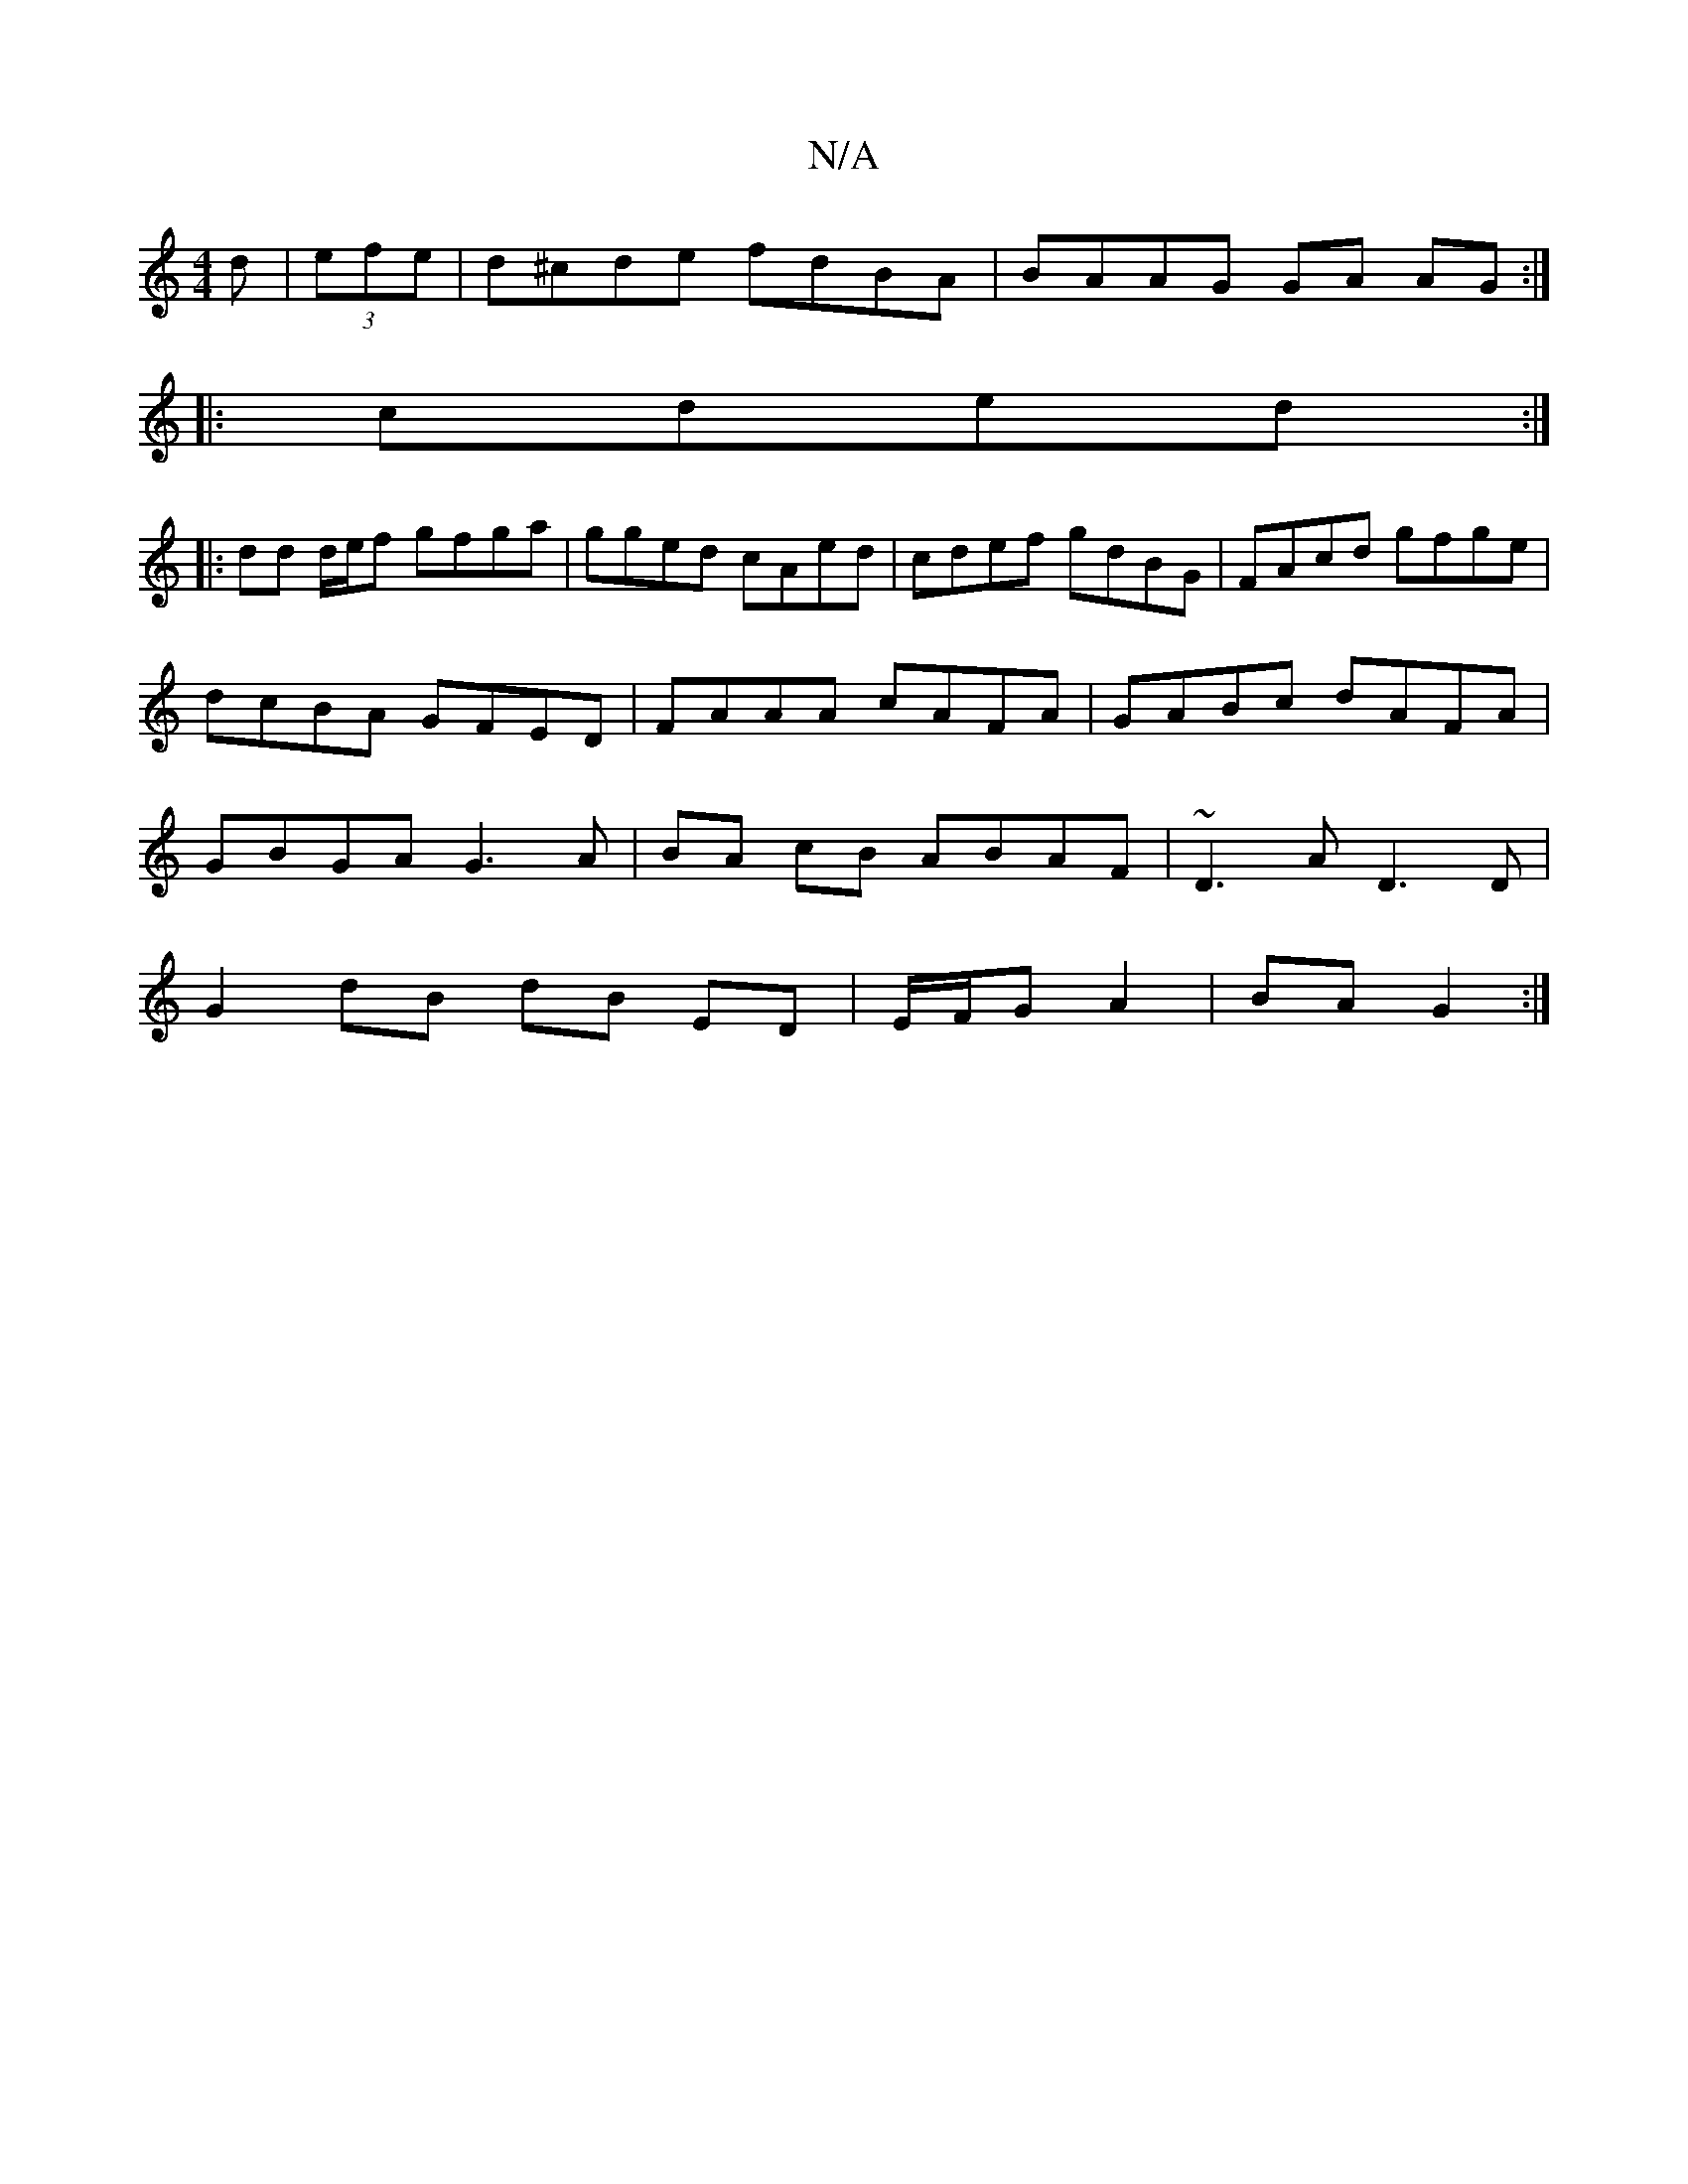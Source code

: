 X:1
T:N/A
M:4/4
R:N/A
K:Cmajor
d|(3efe|d^cde fdBA|BAAG GA AG:|
|:cded :|
|: dd d/e/f gfga | gged cAed | cdef gdBG | FAcd gfge | dcBA GFED | FAAA cAFA | GABc dAFA | GBGA G3A | BA cB ABAF | ~D3A D3D |
G2dB dB ED | E/F/G A2 | BA G2 :|